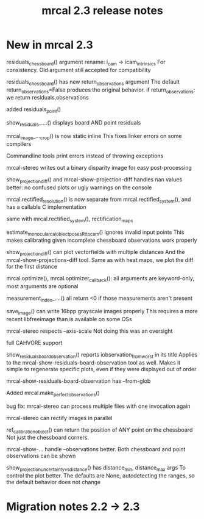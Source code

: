 #+TITLE: mrcal 2.3 release notes
#+OPTIONS: toc:nil

* New in mrcal 2.3
residuals_chessboard() argument rename: i_cam -> icam_intrinsics
For consistency. Old argument still accepted for compatibility

residuals_chessboard() has new return_observations argument
The default return_observations=False produces the original behavior. if
return_observations: we return residuals,observations

added residuals_point()

show_residuals_....() displays board AND point residuals

mrcal_image_..._crop() is now static inline
This fixes linker errors on some compilers

Commandline tools print errors instead of throwing exceptions

mrcal-stereo writes out a binary disparity image for easy post-processing

show_projection_diff() and mrcal-show-projection-diff handles nan values better:
no confused plots or ugly warnings on the console

mrcal.rectified_resolution() is now separate from mrcal.rectified_system(), and
has a callable C implementation

same with mrcal.rectified_system(), rectification_maps

estimate_monocular_calobject_poses_Rt_tocam() ignores invalid input points
This makes calibrating given incomplete chessboard observations work properly

show_projection_diff() can plot vectorfields with multiple distances
And the mrcal-show-projections-diff tool. Same as with heat maps, we plot the
diff for the first distance

mrcal.optimize(), mrcal.optimizer_callback(): all arguments are keyword-only,
most arguments are optional

measurement_index_....() all return <0 if those measurements aren't present

save_image() can write 16bpp grayscale images properly
This requires a more recent libfreeimage than is available on some OSs

mrcal-stereo respects --axis-scale
Not doing this was an oversight

full CAHVORE support

show_residuals_board_observation() reports iobservation_from_worst in its title
Applies to the mrcal-show-residuals-board-observation tool as well. Makes it
simple to regenerate specific plots, even if they were displayed out of order

mrcal-show-residuals-board-observation has --from-glob

Added mrcal.make_perfect_observations()

bug fix: mrcal-stereo can process multiple files with one invocation again

mrcal-stereo can rectify images in parallel

ref_calibration_object() can return the position of ANY point on the chessboard
Not just the chessboard corners.

mrcal-show-... handle --observations better. Both chessboard and point
observations can be shown

show_projection_uncertainty_vs_distance() has distance_min, distance_max args
To control the plot better. The defaults are None, autodetecting the ranges, so
the default behavior does not change

* Migration notes 2.2 -> 2.3
